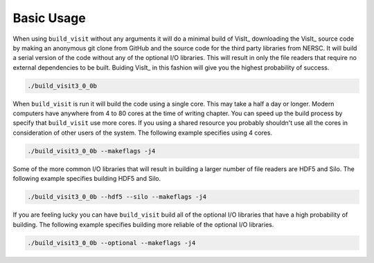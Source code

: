 .. _Basic Usage
      

Basic Usage
-----------

When using ``build_visit`` without any arguments it will do a minimal build
of VisIt_ downloading the VisIt_ source code by making an anonymous git clone
from GitHub and the source code for the third party libraries from NERSC.
It will build a serial version of the code without any of the optional
I/O libraries. This will result in only the file readers that require no
external dependencies to be built. Buiding VisIt_ in this fashion will give
you the highest probability of success.

.. code:: bash

  ./build_visit3_0_0b

When ``build_visit`` is run it will build the code using a single core. This
may take a half a day or longer. Modern computers have anywhere from 4 to 80
cores at the time of writing chapter. You can speed up the build process by
specify that ``build_visit`` use more cores. If you using a shared resource
you probably shouldn't use all the cores in consideration of other users of
the system. The following example specifies using 4 cores.

.. code:: bash

  ./build_visit3_0_0b --makeflags -j4

Some of the more common I/O libraries that will result in building a larger
number of file readers are HDF5 and Silo. The following example specifies
building HDF5 and Silo.

.. code:: bash

  ./build_visit3_0_0b --hdf5 --silo --makeflags -j4

If you are feeling lucky you can have ``build_visit`` build all of the optional
I/O libraries that have a high probability of building. The following example
specifies building more reliable of the optional I/O libraries.

.. code:: bash

  ./build_visit3_0_0b --optional --makeflags -j4
